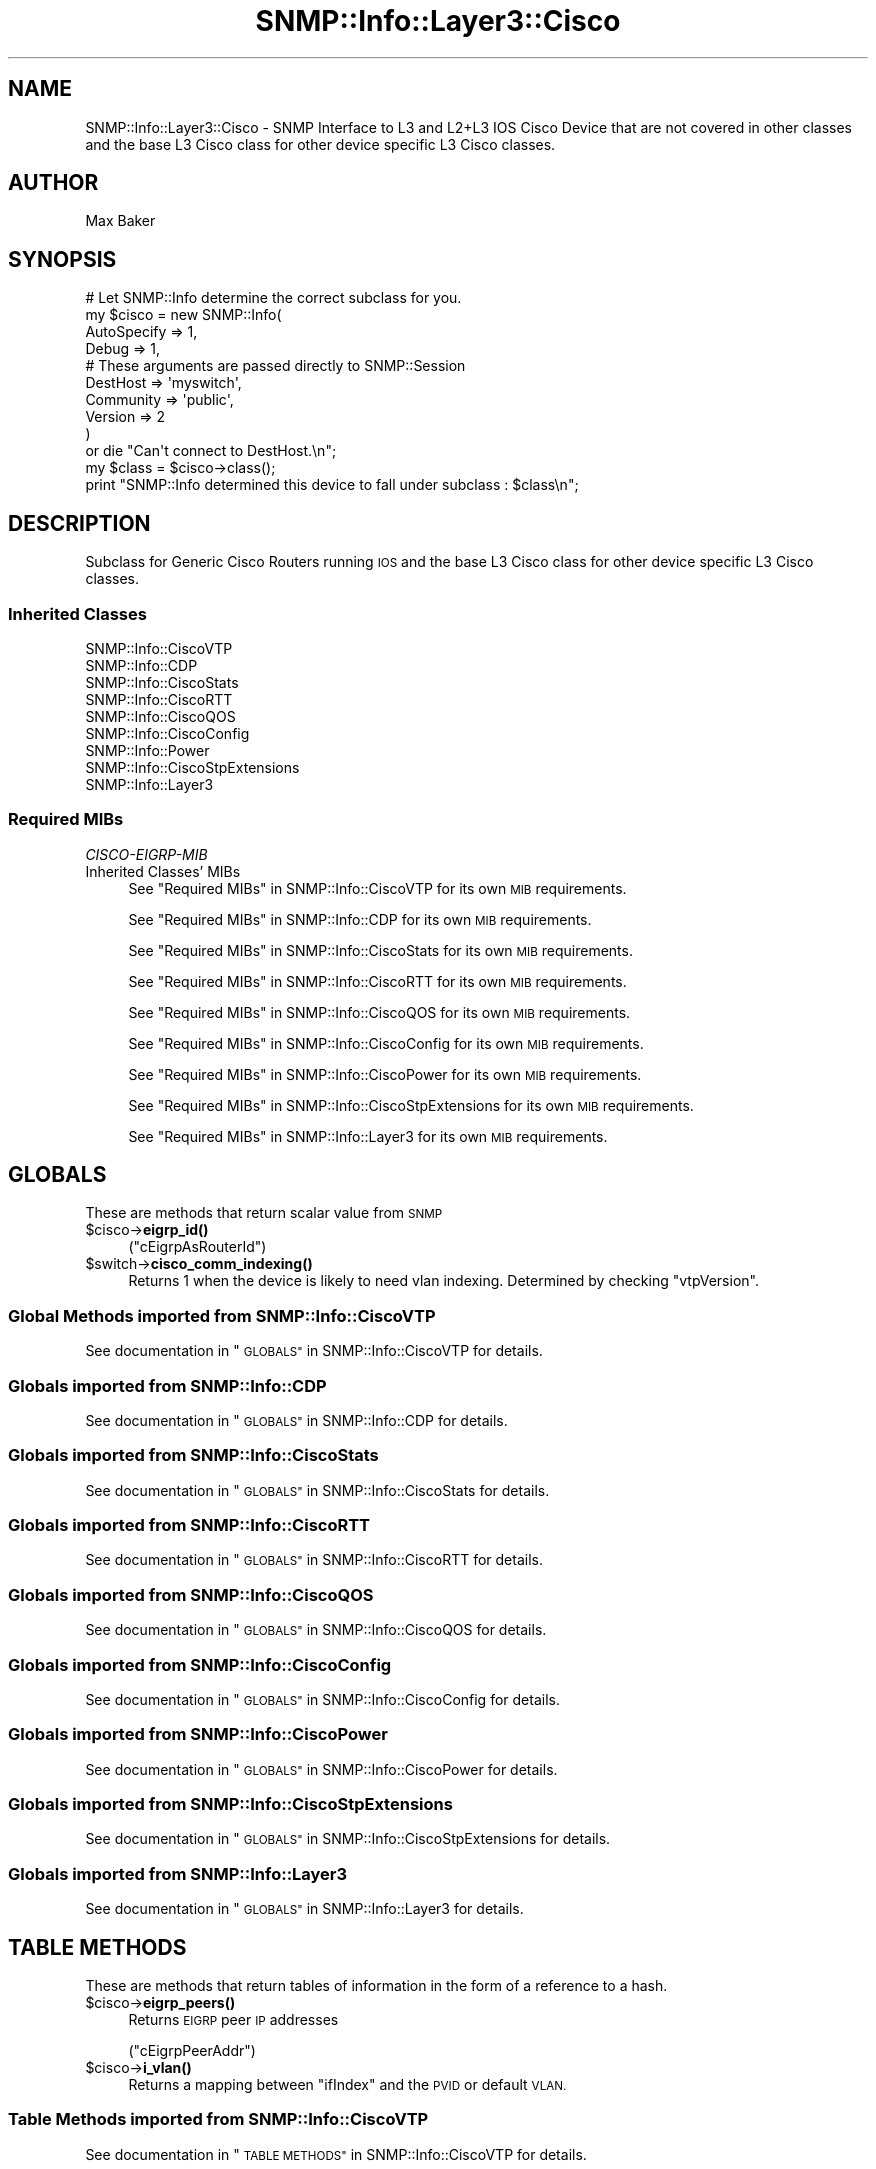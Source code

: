 .\" Automatically generated by Pod::Man 4.14 (Pod::Simple 3.40)
.\"
.\" Standard preamble:
.\" ========================================================================
.de Sp \" Vertical space (when we can't use .PP)
.if t .sp .5v
.if n .sp
..
.de Vb \" Begin verbatim text
.ft CW
.nf
.ne \\$1
..
.de Ve \" End verbatim text
.ft R
.fi
..
.\" Set up some character translations and predefined strings.  \*(-- will
.\" give an unbreakable dash, \*(PI will give pi, \*(L" will give a left
.\" double quote, and \*(R" will give a right double quote.  \*(C+ will
.\" give a nicer C++.  Capital omega is used to do unbreakable dashes and
.\" therefore won't be available.  \*(C` and \*(C' expand to `' in nroff,
.\" nothing in troff, for use with C<>.
.tr \(*W-
.ds C+ C\v'-.1v'\h'-1p'\s-2+\h'-1p'+\s0\v'.1v'\h'-1p'
.ie n \{\
.    ds -- \(*W-
.    ds PI pi
.    if (\n(.H=4u)&(1m=24u) .ds -- \(*W\h'-12u'\(*W\h'-12u'-\" diablo 10 pitch
.    if (\n(.H=4u)&(1m=20u) .ds -- \(*W\h'-12u'\(*W\h'-8u'-\"  diablo 12 pitch
.    ds L" ""
.    ds R" ""
.    ds C` ""
.    ds C' ""
'br\}
.el\{\
.    ds -- \|\(em\|
.    ds PI \(*p
.    ds L" ``
.    ds R" ''
.    ds C`
.    ds C'
'br\}
.\"
.\" Escape single quotes in literal strings from groff's Unicode transform.
.ie \n(.g .ds Aq \(aq
.el       .ds Aq '
.\"
.\" If the F register is >0, we'll generate index entries on stderr for
.\" titles (.TH), headers (.SH), subsections (.SS), items (.Ip), and index
.\" entries marked with X<> in POD.  Of course, you'll have to process the
.\" output yourself in some meaningful fashion.
.\"
.\" Avoid warning from groff about undefined register 'F'.
.de IX
..
.nr rF 0
.if \n(.g .if rF .nr rF 1
.if (\n(rF:(\n(.g==0)) \{\
.    if \nF \{\
.        de IX
.        tm Index:\\$1\t\\n%\t"\\$2"
..
.        if !\nF==2 \{\
.            nr % 0
.            nr F 2
.        \}
.    \}
.\}
.rr rF
.\"
.\" Accent mark definitions (@(#)ms.acc 1.5 88/02/08 SMI; from UCB 4.2).
.\" Fear.  Run.  Save yourself.  No user-serviceable parts.
.    \" fudge factors for nroff and troff
.if n \{\
.    ds #H 0
.    ds #V .8m
.    ds #F .3m
.    ds #[ \f1
.    ds #] \fP
.\}
.if t \{\
.    ds #H ((1u-(\\\\n(.fu%2u))*.13m)
.    ds #V .6m
.    ds #F 0
.    ds #[ \&
.    ds #] \&
.\}
.    \" simple accents for nroff and troff
.if n \{\
.    ds ' \&
.    ds ` \&
.    ds ^ \&
.    ds , \&
.    ds ~ ~
.    ds /
.\}
.if t \{\
.    ds ' \\k:\h'-(\\n(.wu*8/10-\*(#H)'\'\h"|\\n:u"
.    ds ` \\k:\h'-(\\n(.wu*8/10-\*(#H)'\`\h'|\\n:u'
.    ds ^ \\k:\h'-(\\n(.wu*10/11-\*(#H)'^\h'|\\n:u'
.    ds , \\k:\h'-(\\n(.wu*8/10)',\h'|\\n:u'
.    ds ~ \\k:\h'-(\\n(.wu-\*(#H-.1m)'~\h'|\\n:u'
.    ds / \\k:\h'-(\\n(.wu*8/10-\*(#H)'\z\(sl\h'|\\n:u'
.\}
.    \" troff and (daisy-wheel) nroff accents
.ds : \\k:\h'-(\\n(.wu*8/10-\*(#H+.1m+\*(#F)'\v'-\*(#V'\z.\h'.2m+\*(#F'.\h'|\\n:u'\v'\*(#V'
.ds 8 \h'\*(#H'\(*b\h'-\*(#H'
.ds o \\k:\h'-(\\n(.wu+\w'\(de'u-\*(#H)/2u'\v'-.3n'\*(#[\z\(de\v'.3n'\h'|\\n:u'\*(#]
.ds d- \h'\*(#H'\(pd\h'-\w'~'u'\v'-.25m'\f2\(hy\fP\v'.25m'\h'-\*(#H'
.ds D- D\\k:\h'-\w'D'u'\v'-.11m'\z\(hy\v'.11m'\h'|\\n:u'
.ds th \*(#[\v'.3m'\s+1I\s-1\v'-.3m'\h'-(\w'I'u*2/3)'\s-1o\s+1\*(#]
.ds Th \*(#[\s+2I\s-2\h'-\w'I'u*3/5'\v'-.3m'o\v'.3m'\*(#]
.ds ae a\h'-(\w'a'u*4/10)'e
.ds Ae A\h'-(\w'A'u*4/10)'E
.    \" corrections for vroff
.if v .ds ~ \\k:\h'-(\\n(.wu*9/10-\*(#H)'\s-2\u~\d\s+2\h'|\\n:u'
.if v .ds ^ \\k:\h'-(\\n(.wu*10/11-\*(#H)'\v'-.4m'^\v'.4m'\h'|\\n:u'
.    \" for low resolution devices (crt and lpr)
.if \n(.H>23 .if \n(.V>19 \
\{\
.    ds : e
.    ds 8 ss
.    ds o a
.    ds d- d\h'-1'\(ga
.    ds D- D\h'-1'\(hy
.    ds th \o'bp'
.    ds Th \o'LP'
.    ds ae ae
.    ds Ae AE
.\}
.rm #[ #] #H #V #F C
.\" ========================================================================
.\"
.IX Title "SNMP::Info::Layer3::Cisco 3"
.TH SNMP::Info::Layer3::Cisco 3 "2020-07-12" "perl v5.32.0" "User Contributed Perl Documentation"
.\" For nroff, turn off justification.  Always turn off hyphenation; it makes
.\" way too many mistakes in technical documents.
.if n .ad l
.nh
.SH "NAME"
SNMP::Info::Layer3::Cisco \- SNMP Interface to L3 and L2+L3 IOS Cisco Device
that are not covered in other classes and the base L3 Cisco class for other
device specific L3 Cisco classes.
.SH "AUTHOR"
.IX Header "AUTHOR"
Max Baker
.SH "SYNOPSIS"
.IX Header "SYNOPSIS"
.Vb 10
\& # Let SNMP::Info determine the correct subclass for you.
\& my $cisco = new SNMP::Info(
\&                        AutoSpecify => 1,
\&                        Debug       => 1,
\&                        # These arguments are passed directly to SNMP::Session
\&                        DestHost    => \*(Aqmyswitch\*(Aq,
\&                        Community   => \*(Aqpublic\*(Aq,
\&                        Version     => 2
\&                        )
\&    or die "Can\*(Aqt connect to DestHost.\en";
\&
\& my $class      = $cisco\->class();
\& print "SNMP::Info determined this device to fall under subclass : $class\en";
.Ve
.SH "DESCRIPTION"
.IX Header "DESCRIPTION"
Subclass for Generic Cisco Routers running \s-1IOS\s0 and the base L3 Cisco class
for other device specific L3 Cisco classes.
.SS "Inherited Classes"
.IX Subsection "Inherited Classes"
.IP "SNMP::Info::CiscoVTP" 4
.IX Item "SNMP::Info::CiscoVTP"
.PD 0
.IP "SNMP::Info::CDP" 4
.IX Item "SNMP::Info::CDP"
.IP "SNMP::Info::CiscoStats" 4
.IX Item "SNMP::Info::CiscoStats"
.IP "SNMP::Info::CiscoRTT" 4
.IX Item "SNMP::Info::CiscoRTT"
.IP "SNMP::Info::CiscoQOS" 4
.IX Item "SNMP::Info::CiscoQOS"
.IP "SNMP::Info::CiscoConfig" 4
.IX Item "SNMP::Info::CiscoConfig"
.IP "SNMP::Info::Power" 4
.IX Item "SNMP::Info::Power"
.IP "SNMP::Info::CiscoStpExtensions" 4
.IX Item "SNMP::Info::CiscoStpExtensions"
.IP "SNMP::Info::Layer3" 4
.IX Item "SNMP::Info::Layer3"
.PD
.SS "Required MIBs"
.IX Subsection "Required MIBs"
.IP "\fICISCO-EIGRP-MIB\fR" 4
.IX Item "CISCO-EIGRP-MIB"
.PD 0
.IP "Inherited Classes' MIBs" 4
.IX Item "Inherited Classes' MIBs"
.PD
See \*(L"Required MIBs\*(R" in SNMP::Info::CiscoVTP for its own \s-1MIB\s0 requirements.
.Sp
See \*(L"Required MIBs\*(R" in SNMP::Info::CDP for its own \s-1MIB\s0 requirements.
.Sp
See \*(L"Required MIBs\*(R" in SNMP::Info::CiscoStats for its own \s-1MIB\s0 requirements.
.Sp
See \*(L"Required MIBs\*(R" in SNMP::Info::CiscoRTT for its own \s-1MIB\s0 requirements.
.Sp
See \*(L"Required MIBs\*(R" in SNMP::Info::CiscoQOS for its own \s-1MIB\s0 requirements.
.Sp
See \*(L"Required MIBs\*(R" in SNMP::Info::CiscoConfig for its own \s-1MIB\s0 requirements.
.Sp
See \*(L"Required MIBs\*(R" in SNMP::Info::CiscoPower for its own \s-1MIB\s0 requirements.
.Sp
See \*(L"Required MIBs\*(R" in SNMP::Info::CiscoStpExtensions for its own \s-1MIB\s0 requirements.
.Sp
See \*(L"Required MIBs\*(R" in SNMP::Info::Layer3 for its own \s-1MIB\s0 requirements.
.SH "GLOBALS"
.IX Header "GLOBALS"
These are methods that return scalar value from \s-1SNMP\s0
.ie n .IP "$cisco\->\fBeigrp_id()\fR" 4
.el .IP "\f(CW$cisco\fR\->\fBeigrp_id()\fR" 4
.IX Item "$cisco->eigrp_id()"
(\f(CW\*(C`cEigrpAsRouterId\*(C'\fR)
.ie n .IP "$switch\->\fBcisco_comm_indexing()\fR" 4
.el .IP "\f(CW$switch\fR\->\fBcisco_comm_indexing()\fR" 4
.IX Item "$switch->cisco_comm_indexing()"
Returns 1 when the device is likely to need vlan indexing.
Determined by checking \f(CW\*(C`vtpVersion\*(C'\fR.
.SS "Global Methods imported from SNMP::Info::CiscoVTP"
.IX Subsection "Global Methods imported from SNMP::Info::CiscoVTP"
See documentation in \*(L"\s-1GLOBALS\*(R"\s0 in SNMP::Info::CiscoVTP for details.
.SS "Globals imported from SNMP::Info::CDP"
.IX Subsection "Globals imported from SNMP::Info::CDP"
See documentation in \*(L"\s-1GLOBALS\*(R"\s0 in SNMP::Info::CDP for details.
.SS "Globals imported from SNMP::Info::CiscoStats"
.IX Subsection "Globals imported from SNMP::Info::CiscoStats"
See documentation in \*(L"\s-1GLOBALS\*(R"\s0 in SNMP::Info::CiscoStats for details.
.SS "Globals imported from SNMP::Info::CiscoRTT"
.IX Subsection "Globals imported from SNMP::Info::CiscoRTT"
See documentation in \*(L"\s-1GLOBALS\*(R"\s0 in SNMP::Info::CiscoRTT for details.
.SS "Globals imported from SNMP::Info::CiscoQOS"
.IX Subsection "Globals imported from SNMP::Info::CiscoQOS"
See documentation in \*(L"\s-1GLOBALS\*(R"\s0 in SNMP::Info::CiscoQOS for details.
.SS "Globals imported from SNMP::Info::CiscoConfig"
.IX Subsection "Globals imported from SNMP::Info::CiscoConfig"
See documentation in \*(L"\s-1GLOBALS\*(R"\s0 in SNMP::Info::CiscoConfig for details.
.SS "Globals imported from SNMP::Info::CiscoPower"
.IX Subsection "Globals imported from SNMP::Info::CiscoPower"
See documentation in \*(L"\s-1GLOBALS\*(R"\s0 in SNMP::Info::CiscoPower for details.
.SS "Globals imported from SNMP::Info::CiscoStpExtensions"
.IX Subsection "Globals imported from SNMP::Info::CiscoStpExtensions"
See documentation in \*(L"\s-1GLOBALS\*(R"\s0 in SNMP::Info::CiscoStpExtensions for details.
.SS "Globals imported from SNMP::Info::Layer3"
.IX Subsection "Globals imported from SNMP::Info::Layer3"
See documentation in \*(L"\s-1GLOBALS\*(R"\s0 in SNMP::Info::Layer3 for details.
.SH "TABLE METHODS"
.IX Header "TABLE METHODS"
These are methods that return tables of information in the form of a reference
to a hash.
.ie n .IP "$cisco\->\fBeigrp_peers()\fR" 4
.el .IP "\f(CW$cisco\fR\->\fBeigrp_peers()\fR" 4
.IX Item "$cisco->eigrp_peers()"
Returns \s-1EIGRP\s0 peer \s-1IP\s0 addresses
.Sp
(\f(CW\*(C`cEigrpPeerAddr\*(C'\fR)
.ie n .IP "$cisco\->\fBi_vlan()\fR" 4
.el .IP "\f(CW$cisco\fR\->\fBi_vlan()\fR" 4
.IX Item "$cisco->i_vlan()"
Returns a mapping between \f(CW\*(C`ifIndex\*(C'\fR and the \s-1PVID\s0 or default \s-1VLAN.\s0
.SS "Table Methods imported from SNMP::Info::CiscoVTP"
.IX Subsection "Table Methods imported from SNMP::Info::CiscoVTP"
See documentation in \*(L"\s-1TABLE METHODS\*(R"\s0 in SNMP::Info::CiscoVTP for details.
.SS "Table Methods imported from SNMP::Info::CDP"
.IX Subsection "Table Methods imported from SNMP::Info::CDP"
See documentation in \*(L"\s-1TABLE METHODS\*(R"\s0 in SNMP::Info::CDP for details.
.SS "Table Methods imported from SNMP::Info::CiscoStats"
.IX Subsection "Table Methods imported from SNMP::Info::CiscoStats"
See documentation in \*(L"\s-1TABLE METHODS\*(R"\s0 in SNMP::Info::CiscoStats for details.
.SS "Table Methods imported from SNMP::Info::CiscoRTT"
.IX Subsection "Table Methods imported from SNMP::Info::CiscoRTT"
See documentation in \*(L"\s-1TABLE METHODS\*(R"\s0 in SNMP::Info::CiscoRTT for details.
.SS "Table Methods imported from SNMP::Info::CiscoQOS"
.IX Subsection "Table Methods imported from SNMP::Info::CiscoQOS"
See documentation in \*(L"\s-1TABLE METHODS\*(R"\s0 in SNMP::Info::CiscoQOS for details.
.SS "Table Methods imported from SNMP::Info::CiscoConfig"
.IX Subsection "Table Methods imported from SNMP::Info::CiscoConfig"
See documentation in \*(L"\s-1TABLE METHODS\*(R"\s0 in SNMP::Info::CiscoConfig for details.
.SS "Table Methods imported from SNMP::Info::CiscoPower"
.IX Subsection "Table Methods imported from SNMP::Info::CiscoPower"
See documentation in \*(L"\s-1TABLE METHODS\*(R"\s0 in SNMP::Info::CiscoPower for details.
.SS "Table Methods imported from SNMP::Info::CiscoStpExtensions"
.IX Subsection "Table Methods imported from SNMP::Info::CiscoStpExtensions"
See documentation in \*(L"\s-1TABLE METHODS\*(R"\s0 in SNMP::Info::CiscoStpExtensions for details.
.SS "Table Methods imported from SNMP::Info::Layer3"
.IX Subsection "Table Methods imported from SNMP::Info::Layer3"
See documentation in \*(L"\s-1TABLE METHODS\*(R"\s0 in SNMP::Info::Layer3 for details.
